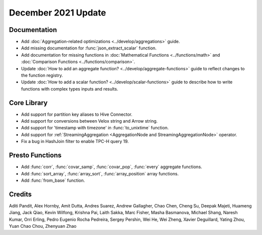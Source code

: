 ********************
December 2021 Update
********************

Documentation
-------------

* Add :doc:`Aggregation-related optimizations <../develop/aggregations>` guide.
* Add missing documentation for :func:`json_extract_scalar` function.
* Add documentation for missing functions in :doc:`Mathematical Functions <../functions/math>` and :doc:`Comparison Functions <../functions/comparison>`.
* Update :doc:`How to add an aggregate function? <../develop/aggregate-functions>` guide to reflect changes to the function registry.
* Update :doc:`How to add a scalar function? <../develop/scalar-functions>` guide to describe how to write functions with complex types inputs and results.


Core Library
------------

* Add support for partition key aliases to Hive Connector.
* Add support for conversions between Velox string and Arrow string.
* Add support for 'timestamp with timezone' in :func:`to_unixtime` function.
* Add support for :ref:`StreamingAggregation <AggregationNode and StreamingAggregationNode>` operator.
* Fix a bug in HashJoin filter to enable TPC-H query 19.

Presto Functions
----------------

* Add :func:`corr`, :func:`covar_samp`, :func:`covar_pop`, :func:`every` aggregate functions.
* Add :func:`sort_array`, :func:`array_sort`, :func:`array_position` array functions.
* Add :func:`from_base` function.

Credits
-------

Aditi Pandit, Alex Hornby, Amit Dutta, Andres Suarez, Andrew Gallagher,
Chao Chen, Cheng Su, Deepak Majeti, Huameng Jiang, Jack Qiao, Kevin Wilfong,
Krishna Pai, Laith Sakka, Marc Fisher, Masha Basmanova, Michael Shang,
Naresh Kumar, Orri Erling, Pedro Eugenio Rocha Pedreira, Sergey Pershin,
Wei He, Wei Zheng, Xavier Deguillard, Yating Zhou, Yuan Chao Chou, Zhenyuan Zhao 
